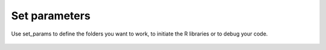 ================
Set parameters
================

Use set_params to define the folders you want to work, to initiate the R libraries or to debug your code.

 .. automodule:: mobility.set_params
    :members:
